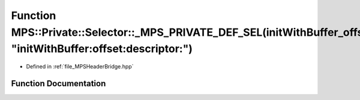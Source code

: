 .. _exhale_function__m_p_s_header_bridge_8hpp_1ace4ef4f084f5d8fcfc66861263ddf13c:

Function MPS::Private::Selector::_MPS_PRIVATE_DEF_SEL(initWithBuffer_offset_descriptor_, "initWithBuffer:offset:descriptor:")
=============================================================================================================================

- Defined in :ref:`file_MPSHeaderBridge.hpp`


Function Documentation
----------------------


.. doxygenfunction:: MPS::Private::Selector::_MPS_PRIVATE_DEF_SEL(initWithBuffer_offset_descriptor_, "initWithBuffer:offset:descriptor:")
   :project: MPSCPP